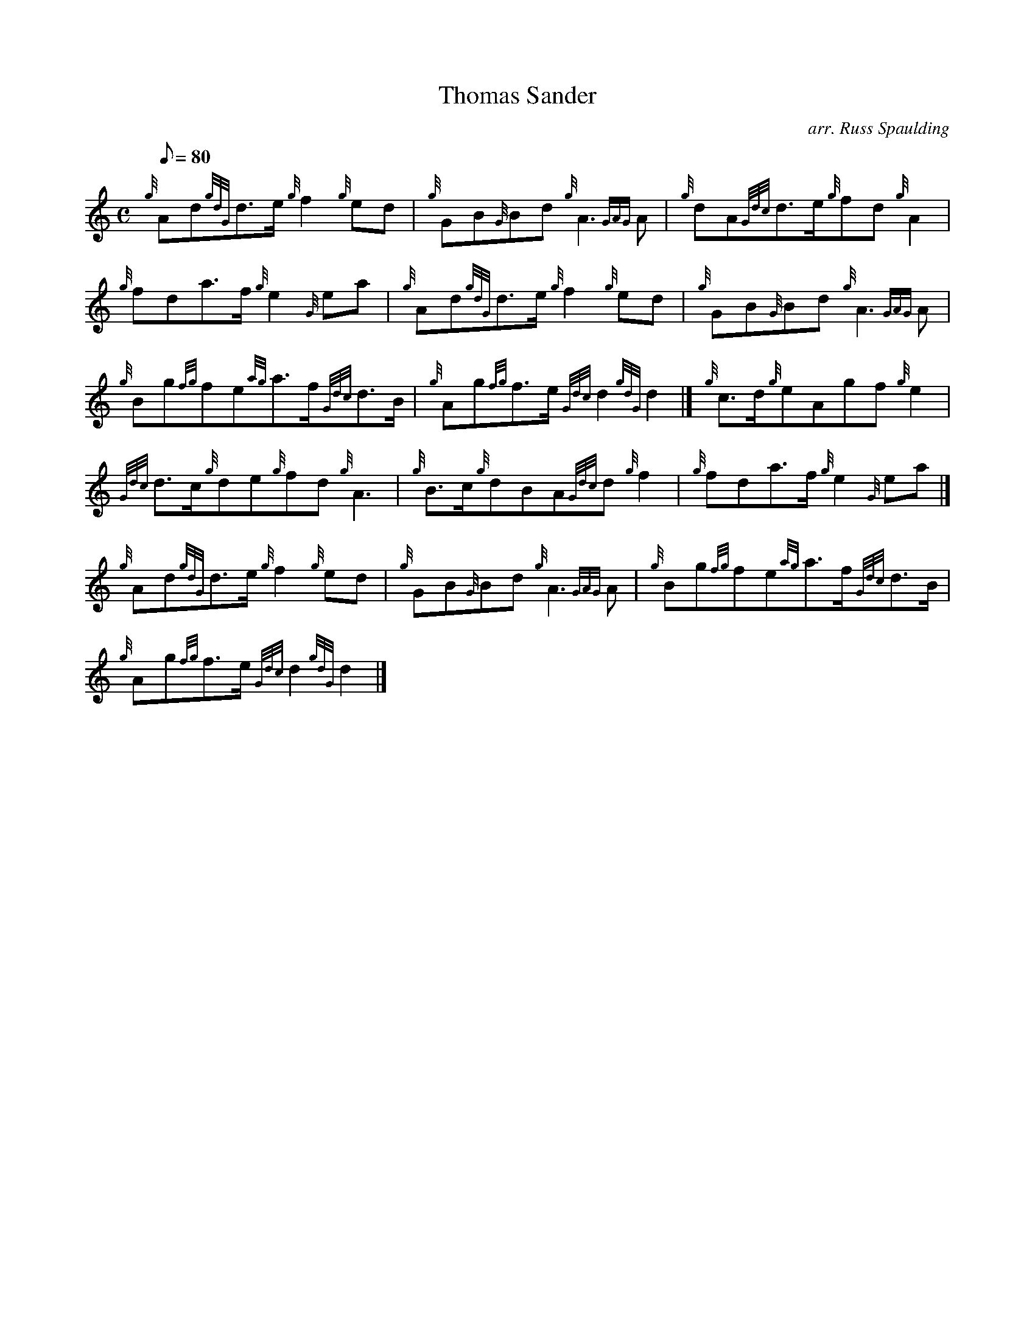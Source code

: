 X: 1
T:Thomas Sander
M:C
L:1/8
Q:80
C:arr. Russ Spaulding
S:March
K:HP
{g}Ad{gdG}d3/2e/2{g}f2{g}ed|
{g}GB{G}Bd{g}A3{GAG}A|
{g}dA{Gdc}d3/2e/2{g}fd{g}A2|  !
{g}fda3/2f/2{g}e2{G}ea|
{g}Ad{gdG}d3/2e/2{g}f2{g}ed|
{g}GB{G}Bd{g}A3{GAG}A|  !
{g}Bg{fg}fe{ag}a3/2f/2{Gdc}d3/2B/2|
{g}Ag{fg}f3/2e/2{Gdc}d2{gdG}d2|]
{g}c3/2d/2{g}eAgf{g}e2|  !
{Gdc}d3/2c/2{g}de{g}fd{g}A3|
{g}B3/2c/2{g}dBA{Gdc}d{g}f2|
{g}fda3/2f/2{g}e2{G}ea|]  !
{g}Ad{gdG}d3/2e/2{g}f2{g}ed|
{g}GB{G}Bd{g}A3{GAG}A|
{g}Bg{fg}fe{ag}a3/2f/2{Gdc}d3/2B/2|  !
{g}Ag{fg}f3/2e/2{Gdc}d2{gdG}d2|]
